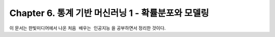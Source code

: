 .. _Chapter6:

***************************
Chapter 6. 통계 기반 머신러닝 1 - 확률분포와 모델링
***************************

이 문서는 한빛미디어에서 나온 ``처음 배우는 인공지능`` 을 공부하면서 정리한 것이다.
